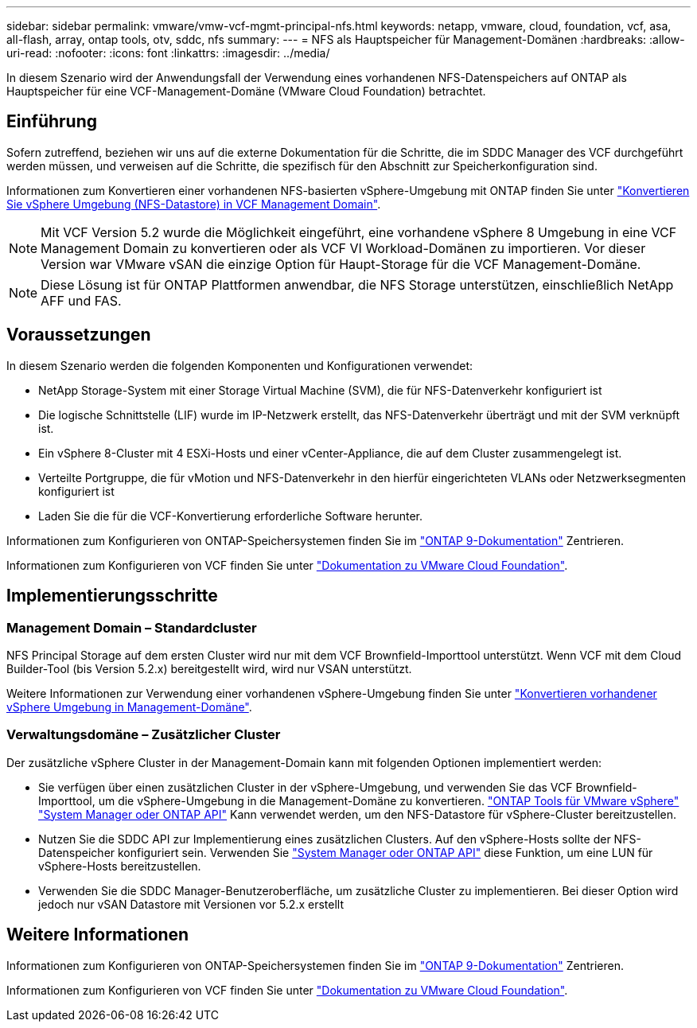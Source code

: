 ---
sidebar: sidebar 
permalink: vmware/vmw-vcf-mgmt-principal-nfs.html 
keywords: netapp, vmware, cloud, foundation, vcf, asa, all-flash, array, ontap tools, otv, sddc, nfs 
summary:  
---
= NFS als Hauptspeicher für Management-Domänen
:hardbreaks:
:allow-uri-read: 
:nofooter: 
:icons: font
:linkattrs: 
:imagesdir: ../media/


[role="lead"]
In diesem Szenario wird der Anwendungsfall der Verwendung eines vorhandenen NFS-Datenspeichers auf ONTAP als Hauptspeicher für eine VCF-Management-Domäne (VMware Cloud Foundation) betrachtet.



== Einführung

Sofern zutreffend, beziehen wir uns auf die externe Dokumentation für die Schritte, die im SDDC Manager des VCF durchgeführt werden müssen, und verweisen auf die Schritte, die spezifisch für den Abschnitt zur Speicherkonfiguration sind.

Informationen zum Konvertieren einer vorhandenen NFS-basierten vSphere-Umgebung mit ONTAP finden Sie unter link:vmw-vcf-mgmt-nfs.html["Konvertieren Sie vSphere Umgebung (NFS-Datastore) in VCF Management Domain"].


NOTE: Mit VCF Version 5.2 wurde die Möglichkeit eingeführt, eine vorhandene vSphere 8 Umgebung in eine VCF Management Domain zu konvertieren oder als VCF VI Workload-Domänen zu importieren. Vor dieser Version war VMware vSAN die einzige Option für Haupt-Storage für die VCF Management-Domäne.


NOTE: Diese Lösung ist für ONTAP Plattformen anwendbar, die NFS Storage unterstützen, einschließlich NetApp AFF und FAS.



== Voraussetzungen

In diesem Szenario werden die folgenden Komponenten und Konfigurationen verwendet:

* NetApp Storage-System mit einer Storage Virtual Machine (SVM), die für NFS-Datenverkehr konfiguriert ist
* Die logische Schnittstelle (LIF) wurde im IP-Netzwerk erstellt, das NFS-Datenverkehr überträgt und mit der SVM verknüpft ist.
* Ein vSphere 8-Cluster mit 4 ESXi-Hosts und einer vCenter-Appliance, die auf dem Cluster zusammengelegt ist.
* Verteilte Portgruppe, die für vMotion und NFS-Datenverkehr in den hierfür eingerichteten VLANs oder Netzwerksegmenten konfiguriert ist
* Laden Sie die für die VCF-Konvertierung erforderliche Software herunter.


Informationen zum Konfigurieren von ONTAP-Speichersystemen finden Sie im link:https://docs.netapp.com/us-en/ontap["ONTAP 9-Dokumentation"] Zentrieren.

Informationen zum Konfigurieren von VCF finden Sie unter link:https://docs.vmware.com/en/VMware-Cloud-Foundation/index.html["Dokumentation zu VMware Cloud Foundation"].



== Implementierungsschritte



=== Management Domain – Standardcluster

NFS Principal Storage auf dem ersten Cluster wird nur mit dem VCF Brownfield-Importtool unterstützt. Wenn VCF mit dem Cloud Builder-Tool (bis Version 5.2.x) bereitgestellt wird, wird nur VSAN unterstützt.

Weitere Informationen zur Verwendung einer vorhandenen vSphere-Umgebung finden Sie unter https://techdocs.broadcom.com/us/en/vmware-cis/vcf/vcf-5-2-and-earlier/5-2/map-for-administering-vcf-5-2/importing-existing-vsphere-environments-admin/convert-or-import-a-vsphere-environment-into-vmware-cloud-foundation-admin.html["Konvertieren vorhandener vSphere Umgebung in Management-Domäne"].



=== Verwaltungsdomäne – Zusätzlicher Cluster

Der zusätzliche vSphere Cluster in der Management-Domain kann mit folgenden Optionen implementiert werden:

* Sie verfügen über einen zusätzlichen Cluster in der vSphere-Umgebung, und verwenden Sie das VCF Brownfield-Importtool, um die vSphere-Umgebung in die Management-Domäne zu konvertieren. https://docs.netapp.com/us-en/ontap-tools-vmware-vsphere-10/configure/create-vvols-datastore.html["ONTAP Tools für VMware vSphere"] https://docs.netapp.com/us-en/ontap/san-admin/provision-storage.html["System Manager oder ONTAP API"] Kann verwendet werden, um den NFS-Datastore für vSphere-Cluster bereitzustellen.
* Nutzen Sie die SDDC API zur Implementierung eines zusätzlichen Clusters. Auf den vSphere-Hosts sollte der NFS-Datenspeicher konfiguriert sein. Verwenden Sie https://docs.netapp.com/us-en/ontap/san-admin/provision-storage.html["System Manager oder ONTAP API"] diese Funktion, um eine LUN für vSphere-Hosts bereitzustellen.
* Verwenden Sie die SDDC Manager-Benutzeroberfläche, um zusätzliche Cluster zu implementieren. Bei dieser Option wird jedoch nur vSAN Datastore mit Versionen vor 5.2.x erstellt




== Weitere Informationen

Informationen zum Konfigurieren von ONTAP-Speichersystemen finden Sie im link:https://docs.netapp.com/us-en/ontap["ONTAP 9-Dokumentation"] Zentrieren.

Informationen zum Konfigurieren von VCF finden Sie unter link:https://techdocs.broadcom.com/us/en/vmware-cis/vcf/vcf-5-2-and-earlier/5-2.html["Dokumentation zu VMware Cloud Foundation"].
